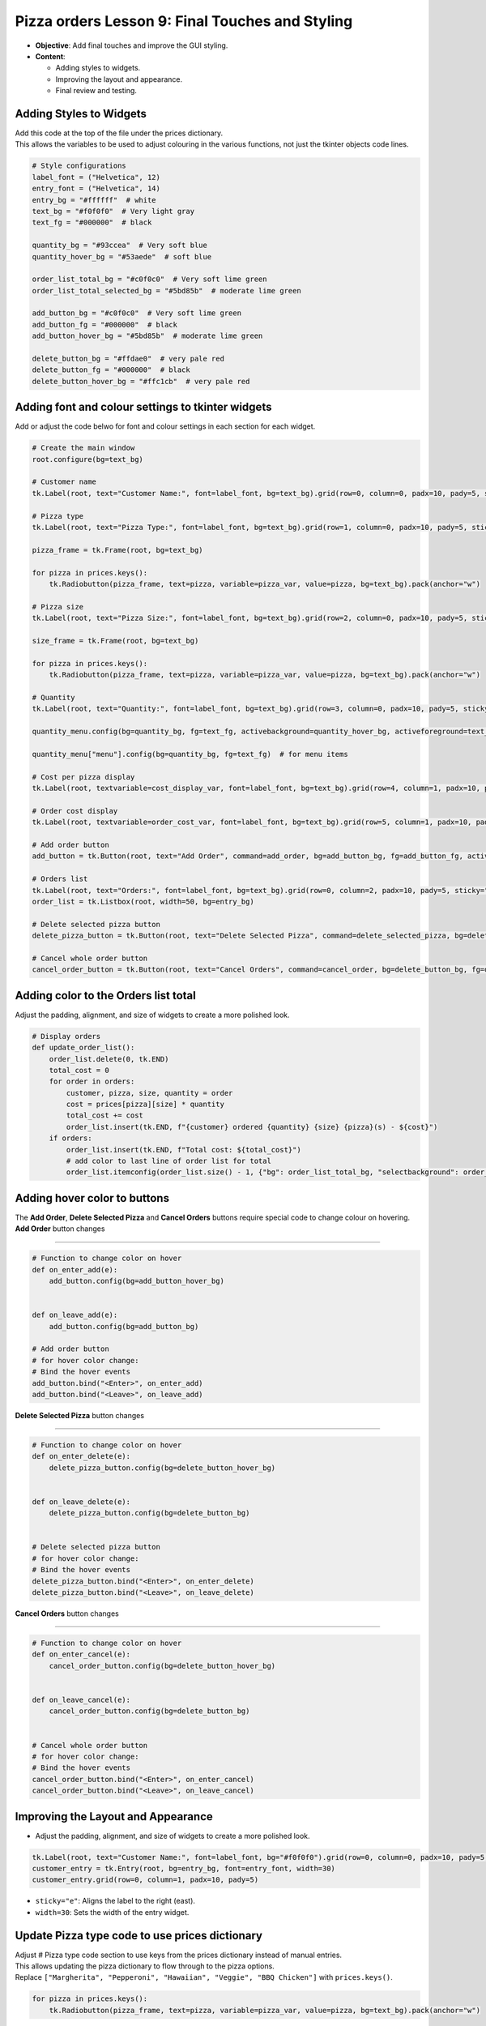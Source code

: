 ==================================================
Pizza orders Lesson 9: Final Touches and Styling
==================================================

- **Objective**: Add final touches and improve the GUI styling.
- **Content**:

  - Adding styles to widgets.
  - Improving the layout and appearance.
  - Final review and testing.

Adding Styles to Widgets
--------------------------------

| Add this code at the top of the file under the prices dictionary.
| This allows the variables to be used to adjust colouring in the various functions, not just the tkinter objects code lines.

.. code-block:: python

    # Style configurations
    label_font = ("Helvetica", 12)
    entry_font = ("Helvetica", 14)
    entry_bg = "#ffffff"  # white
    text_bg = "#f0f0f0"  # Very light gray
    text_fg = "#000000"  # black

    quantity_bg = "#93ccea"  # Very soft blue
    quantity_hover_bg = "#53aede"  # soft blue

    order_list_total_bg = "#c0f0c0"  # Very soft lime green
    order_list_total_selected_bg = "#5bd85b"  # moderate lime green

    add_button_bg = "#c0f0c0"  # Very soft lime green
    add_button_fg = "#000000"  # black
    add_button_hover_bg = "#5bd85b"  # moderate lime green

    delete_button_bg = "#ffdae0"  # very pale red
    delete_button_fg = "#000000"  # black
    delete_button_hover_bg = "#ffc1cb"  # very pale red

Adding font and colour settings to tkinter widgets
----------------------------------------------------

| Add or adjust the code belwo for font and colour settings in each section for each widget.

.. code-block:: python

    # Create the main window
    root.configure(bg=text_bg)

    # Customer name
    tk.Label(root, text="Customer Name:", font=label_font, bg=text_bg).grid(row=0, column=0, padx=10, pady=5, sticky="e")

    # Pizza type
    tk.Label(root, text="Pizza Type:", font=label_font, bg=text_bg).grid(row=1, column=0, padx=10, pady=5, sticky="e")

    pizza_frame = tk.Frame(root, bg=text_bg)

    for pizza in prices.keys():
        tk.Radiobutton(pizza_frame, text=pizza, variable=pizza_var, value=pizza, bg=text_bg).pack(anchor="w")

    # Pizza size
    tk.Label(root, text="Pizza Size:", font=label_font, bg=text_bg).grid(row=2, column=0, padx=10, pady=5, sticky="e")

    size_frame = tk.Frame(root, bg=text_bg)

    for pizza in prices.keys():
        tk.Radiobutton(pizza_frame, text=pizza, variable=pizza_var, value=pizza, bg=text_bg).pack(anchor="w")

    # Quantity
    tk.Label(root, text="Quantity:", font=label_font, bg=text_bg).grid(row=3, column=0, padx=10, pady=5, sticky="e")

    quantity_menu.config(bg=quantity_bg, fg=text_fg, activebackground=quantity_hover_bg, activeforeground=text_fg)  # for menu button

    quantity_menu["menu"].config(bg=quantity_bg, fg=text_fg)  # for menu items

    # Cost per pizza display
    tk.Label(root, textvariable=cost_display_var, font=label_font, bg=text_bg).grid(row=4, column=1, padx=10, pady=5, sticky="w")

    # Order cost display
    tk.Label(root, textvariable=order_cost_var, font=label_font, bg=text_bg).grid(row=5, column=1, padx=10, pady=5, sticky="w")

    # Add order button
    add_button = tk.Button(root, text="Add Order", command=add_order, bg=add_button_bg, fg=add_button_fg, activebackground=add_button_hover_bg)

    # Orders list
    tk.Label(root, text="Orders:", font=label_font, bg=text_bg).grid(row=0, column=2, padx=10, pady=5, sticky="w")
    order_list = tk.Listbox(root, width=50, bg=entry_bg)

    # Delete selected pizza button
    delete_pizza_button = tk.Button(root, text="Delete Selected Pizza", command=delete_selected_pizza, bg=delete_button_bg, fg=delete_button_fg, activebackground=delete_button_hover_bg)

    # Cancel whole order button
    cancel_order_button = tk.Button(root, text="Cancel Orders", command=cancel_order, bg=delete_button_bg, fg=delete_button_fg, activebackground=delete_button_hover_bg)


Adding color to the Orders list total
---------------------------------------

| Adjust the padding, alignment, and size of widgets to create a more polished look.

.. code-block:: python

    # Display orders
    def update_order_list():
        order_list.delete(0, tk.END)
        total_cost = 0
        for order in orders:
            customer, pizza, size, quantity = order
            cost = prices[pizza][size] * quantity
            total_cost += cost
            order_list.insert(tk.END, f"{customer} ordered {quantity} {size} {pizza}(s) - ${cost}")
        if orders:
            order_list.insert(tk.END, f"Total cost: ${total_cost}")
            # add color to last line of order list for total
            order_list.itemconfig(order_list.size() - 1, {"bg": order_list_total_bg, "selectbackground": order_list_total_selected_bg})

Adding hover color to buttons
---------------------------------------

| The **Add Order**, **Delete Selected Pizza** and **Cancel Orders** buttons require special code to change colour on hovering.

| **Add Order** button changes
~~~~~~~~~~~~~~~~~~~~~~~~~~~~~~~~~

.. code-block:: python

    # Function to change color on hover
    def on_enter_add(e):
        add_button.config(bg=add_button_hover_bg)


    def on_leave_add(e):
        add_button.config(bg=add_button_bg)

    # Add order button
    # for hover color change:
    # Bind the hover events
    add_button.bind("<Enter>", on_enter_add)
    add_button.bind("<Leave>", on_leave_add)

| **Delete Selected Pizza** button changes
~~~~~~~~~~~~~~~~~~~~~~~~~~~~~~~~~~~~~~~~~~~~~

.. code-block:: python

    # Function to change color on hover
    def on_enter_delete(e):
        delete_pizza_button.config(bg=delete_button_hover_bg)


    def on_leave_delete(e):
        delete_pizza_button.config(bg=delete_button_bg)


    # Delete selected pizza button
    # for hover color change:
    # Bind the hover events
    delete_pizza_button.bind("<Enter>", on_enter_delete)
    delete_pizza_button.bind("<Leave>", on_leave_delete)

| **Cancel Orders** button changes
~~~~~~~~~~~~~~~~~~~~~~~~~~~~~~~~~~~~~~~~~~~~~

.. code-block:: python

    # Function to change color on hover
    def on_enter_cancel(e):
        cancel_order_button.config(bg=delete_button_hover_bg)


    def on_leave_cancel(e):
        cancel_order_button.config(bg=delete_button_bg)


    # Cancel whole order button
    # for hover color change:
    # Bind the hover events
    cancel_order_button.bind("<Enter>", on_enter_cancel)
    cancel_order_button.bind("<Leave>", on_leave_cancel)


Improving the Layout and Appearance
-----------------------------------------------------

- Adjust the padding, alignment, and size of widgets to create a more polished look.

.. code-block:: python

    tk.Label(root, text="Customer Name:", font=label_font, bg="#f0f0f0").grid(row=0, column=0, padx=10, pady=5, sticky="e")
    customer_entry = tk.Entry(root, bg=entry_bg, font=entry_font, width=30)
    customer_entry.grid(row=0, column=1, padx=10, pady=5)

- ``sticky="e"``: Aligns the label to the right (east).
- ``width=30``: Sets the width of the entry widget.


Update Pizza type code to use prices dictionary
------------------------------------------------------

| Adjust # Pizza type code section to use keys from the prices dictionary instead of manual entries.
| This allows updating the pizza dictionary to flow through to the pizza options.

| Replace ``["Margherita", "Pepperoni", "Hawaiian", "Veggie", "BBQ Chicken"]`` with ``prices.keys()``.


.. code-block:: python

    for pizza in prices.keys():
        tk.Radiobutton(pizza_frame, text=pizza, variable=pizza_var, value=pizza, bg=text_bg).pack(anchor="w")

| Test these code changes by adding ot the prices dictionary.

.. code-block:: python

    # Define the prices for each pizza size
    prices = {
        "Margherita": {"Small": 5, "Medium": 7, "Large": 10},
        "Pepperoni": {"Small": 6, "Medium": 8, "Large": 11},
        "Hawaiian": {"Small": 6, "Medium": 8, "Large": 11},
        "Veggie": {"Small": 5, "Medium": 7, "Large": 10},
        "BBQ Chicken": {"Small": 7, "Medium": 9, "Large": 12},
        "Meat Lovers": {"Small": 7, "Medium": 9, "Large": 12},
        "Capriciossa": {"Small": 6, "Medium": 8, "Large": 11},
        "Mexican": {"Small": 6, "Medium": 8, "Large": 11},
    }

Final Review and Testing
-----------------------------------------

- Test the application to ensure all features work as expected.
- Make any necessary adjustments to improve functionality and user experience.
